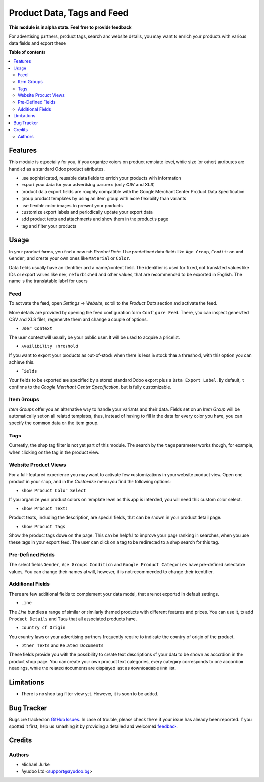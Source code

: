 Product Data, Tags and Feed
===========================

.. image:: https://img.shields.io/badge/license-LGPL--3-blue.svg
   :target: http://www.gnu.org/licenses/lgpl-3.0-standalone.html
   :alt: License: LGPL-3

**This module is in alpha state. Feel free to provide feedback.**

For advertising partners, product tags, search and website details, you may want to
enrich your products with various data fields and export these.


**Table of contents**

.. contents::
   :local:


Features
--------

This module is especially for you, if you organize colors on product template level,
while size (or other) attributes are handled as a standard Odoo product attributes.

* use sophisticated, reusable data fields to enrich your products with information
* export your data for your advertising partners (only CSV and XLS)
* product data export fields are roughly compatible with the Google Merchant Center Product Data Specification
* group product templates by using an item group with more flexibility than variants
* use flexible color images to present your products
* customize export labels and periodically update your export data
* add product texts and attachments and show them in the product's page
* tag and filter your products


Usage
-----

In your product forms, you find a new tab `Product Data`. Use predefined data fields
like ``Age Group``, ``Condition`` and ``Gender``, and create your own ones like
``Material`` or ``Color``.

Data fields usually have an identifier and a name/content field. The identifier is used
for fixed, not translated values like IDs or export values like ``new``, ``refurbished``
and other values, that are recommended to be exported in English. The name is the
translatable label for users.


Feed
^^^^

To activate the feed, open `Settings` -> `Website`, scroll to the `Product Data`
section and activate the feed.

More details are provided by opening the feed configuration form ``Configure Feed``.
There, you can inspect generated CSV and XLS files, regenerate them and change a couple
of options.

* ``User Context``

The user context will usually be your public user. It will be used to acquire a
pricelist.

* ``Availibility Threshold``

If you want to export your products as out-of-stock when there is less in stock than a
threshold, with this option you can achieve this.

* ``Fields``

Your fields to be exported are specified by a stored standard Odoo export plus a
``Data Export Label``. By default, it confirms to the
`Google Merchant Center Specification`, but is fully customizable.


Item Groups
^^^^^^^^^^^

`Item Groups` offer you an alternative way to handle your variants and their data.
Fields set on an `Item Group` will be automatically set on all related templates, thus,
instead of having to fill in the data for every color you have, you can specify the
common data on the item group.


Tags
^^^^

Currently, the shop tag filter is not yet part of this module. The search by
the ``tags`` parameter works though, for example, when clicking on the tag in the
product view.


Website Product Views
^^^^^^^^^^^^^^^^^^^^^

For a full-featured experience you may want to activate few customizations in your
website product view. Open one product in your shop, and in the `Customize` menu you
find the following options:

* ``Show Product Color Select``

If you organize your product colors on template level as this app is intended, you will
need this custom color select.

* ``Show Product Texts``

Product texts, including the description, are special fields, that can be shown in your
product detail page.

* ``Show Product Tags``

Show the product tags down on the page. This can be helpful to improve your page ranking
in searches, when you use these tags in your export feed. The user can click on a tag
to be redirected to a shop search for this tag.


Pre-Defined Fields
^^^^^^^^^^^^^^^^^^

The select fields ``Gender``, ``Age Groups``, ``Condition`` and
``Google Product Categories`` have pre-defined selectable values. You can change their
names at will, however, it is not recommended to change their identifier.


Additional Fields
^^^^^^^^^^^^^^^^^

There are few additional fields to complement your data model, that are not exported
in default settings.

* ``Line``

The `Line` bundles a range of similar or similarly themed products with different
features and prices. You can use it, to add ``Product Details`` and ``Tags`` that
all associated products have.

* ``Country of Origin``

You country laws or your advertising partners frequently require to indicate the
country of origin of the product.

* ``Other Texts`` and ``Related Documents``

These fields provide you with the possibility to create text descriptions of your data
to be shown as accordion in the product shop page. You can create your own product text
categories, every category corresponds to one accordion headings, while the related
documents are displayed last as downloadable link list.


Limitations
-----------

* There is no shop tag filter view yet. However, it is soon to be added.


Bug Tracker
-----------

Bugs are tracked on `GitHub Issues <https://github.com/ayudoo/ayu_product_data>`_.
In case of trouble, please check there if your issue has already been reported.
If you spotted it first, help us smashing it by providing a detailed and welcomed
`feedback <https://github.com/ayudoo/ayu_product_data/issues/new**Steps%20to%20reproduce**%0A-%20...%0A%0A**Current%20behavior**%0A%0A**Expected%20behavior**>`_.


Credits
-------

Authors
^^^^^^^

* Michael Jurke
* Ayudoo Ltd <support@ayudoo.bg>
